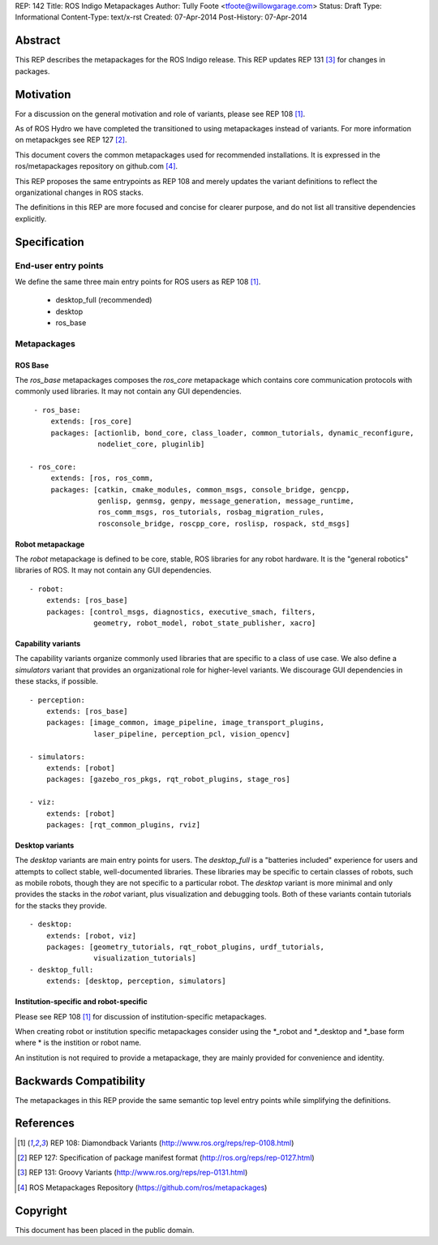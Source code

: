 REP: 142
Title: ROS Indigo Metapackages
Author: Tully Foote <tfoote@willowgarage.com>
Status: Draft
Type: Informational
Content-Type: text/x-rst
Created: 07-Apr-2014
Post-History: 07-Apr-2014


Abstract
========

This REP describes the metapackages for the ROS Indigo release. 
This REP updates REP 131
[3]_ for changes in packages.

Motivation
==========

For a discussion on the general motivation and role of variants,
please see REP 108 [1]_.

As of ROS Hydro we have completed the transitioned to using metapackages instead of variants. 
For more information on metapackges see REP 127 [2]_.

This document covers the common metapackages used for recommended installations. 
It is expressed in the ros/metapackages repository on github.com [4]_.

This REP proposes the same entrypoints as REP 108 and merely updates
the variant definitions to reflect the organizational changes in ROS
stacks.

The definitions in this REP are more focused and concise for clearer purpose, and 
do not list all transitive dependencies explicitly. 


Specification
=============

End-user entry points
---------------------

We define the same three main entry points for ROS users as REP 108 [1]_.

 * desktop_full (recommended)
 * desktop
 * ros_base

Metapackages
------------

ROS Base
''''''''

The `ros_base` metapackages composes the `ros_core` metapackage which contains core 
communication protocols with commonly used libraries. 
It may not contain any GUI dependencies.

::

  - ros_base:
      extends: [ros_core]
      packages: [actionlib, bond_core, class_loader, common_tutorials, dynamic_reconfigure,
                 nodeliet_core, pluginlib] 

 - ros_core: 
      extends: [ros, ros_comm, 
      packages: [catkin, cmake_modules, common_msgs, console_bridge, gencpp,
                 genlisp, genmsg, genpy, message_generation, message_runtime,
                 ros_comm_msgs, ros_tutorials, rosbag_migration_rules, 
                 rosconsole_bridge, roscpp_core, roslisp, rospack, std_msgs]

Robot metapackage
'''''''''''''''''

The `robot` metapackage is defined to be core, stable, ROS libraries for
any robot hardware.
It is the "general robotics" libraries of ROS.
It may not contain any GUI dependencies.

::

  - robot:
      extends: [ros_base]
      packages: [control_msgs, diagnostics, executive_smach, filters, 
                 geometry, robot_model, robot_state_publisher, xacro]


Capability variants
'''''''''''''''''''

The capability variants organize commonly used libraries that are
specific to a class of use case.
We also define a `simulators` variant
that provides an organizational role for higher-level variants.
We discourage GUI dependencies in these stacks, if possible.

::


  - perception:
      extends: [ros_base]
      packages: [image_common, image_pipeline, image_transport_plugins,
                 laser_pipeline, perception_pcl, vision_opencv]

  - simulators:
      extends: [robot]
      packages: [gazebo_ros_pkgs, rqt_robot_plugins, stage_ros]

  - viz:
      extends: [robot]
      packages: [rqt_common_plugins, rviz]

  
Desktop variants
''''''''''''''''

The `desktop` variants are main entry points for users.
The `desktop_full` is a "batteries included" experience for users and
attempts to collect stable, well-documented libraries.
These libraries may be specific to certain classes of robots, such as mobile
robots, though they are not specific to a particular robot.
The `desktop` variant is more minimal and only provides the stacks in the
`robot` variant, plus visualization and debugging tools.
Both of these variants contain tutorials for the stacks they provide.

::

  - desktop:
      extends: [robot, viz]
      packages: [geometry_tutorials, rqt_robot_plugins, urdf_tutorials,
                 visualization_tutorials]
  - desktop_full:
      extends: [desktop, perception, simulators]

      
Institution-specific and robot-specific
'''''''''''''''''''''''''''''''''''''''

Please see REP 108 [1]_ for discussion of institution-specific metapackages.

When creating robot or institution specific metapackages consider using the
\*_robot and \*_desktop and \*_base form where * is the instition or robot name. 

An institution is not required to provide a metapackage, they are mainly
provided for convenience and identity.

Backwards Compatibility
=======================

The metapackages in this REP provide the same semantic top level entry points
while simplifying the definitions. 

References
==========

.. [1] REP 108: Diamondback Variants 
   (http://www.ros.org/reps/rep-0108.html)

.. [2] REP 127: Specification of package manifest format
   (http://ros.org/reps/rep-0127.html)

.. [3] REP 131: Groovy Variants 
   (http://www.ros.org/reps/rep-0131.html)

.. [4] ROS Metapackages Repository
   (https://github.com/ros/metapackages)
   
Copyright
=========

This document has been placed in the public domain.



..
   Local Variables:
   mode: indented-text
   indent-tabs-mode: nil
   sentence-end-double-space: t
   fill-column: 70
   coding: utf-8
   End:
